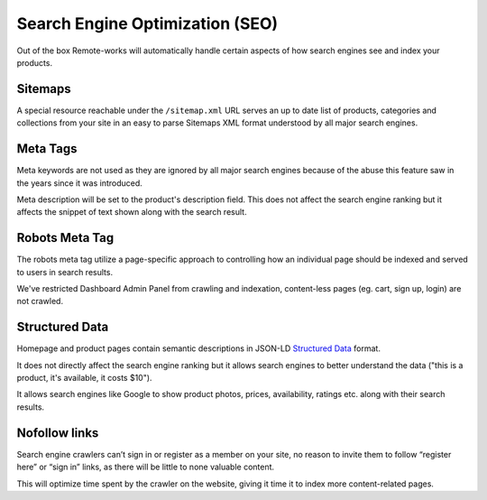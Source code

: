 Search Engine Optimization (SEO)
================================

Out of the box Remote-works will automatically handle certain aspects of how search engines see and index your products.

Sitemaps
--------

A special resource reachable under the ``/sitemap.xml`` URL serves an up to date list of products, categories and collections from your site in an easy to parse Sitemaps XML format understood by all major search engines.


Meta Tags
---------

Meta keywords are not used as they are ignored by all major search engines because of the abuse this feature saw in the years since it was introduced.

Meta description will be set to the product's description field. This does not affect the search engine ranking but it affects the snippet of text shown along with the search result.


Robots Meta Tag
---------------

The robots meta tag utilize a page-specific approach to controlling how an individual page should be indexed and served to users in search results.

We've restricted Dashboard Admin Panel from crawling and indexation, content-less pages (eg. cart, sign up, login) are not crawled.


Structured Data
---------------

Homepage and product pages contain semantic descriptions in JSON-LD `Structured Data <https://developers.google.com/search/docs/guides/intro-structured-data>`_ format.

It does not directly affect the search engine ranking but it allows search engines to better understand the data ("this is a product, it's available, it costs $10").

It allows search engines like Google to show product photos, prices, availability, ratings etc. along with their search results.


Nofollow links
--------------

Search engine crawlers can’t sign in or register as a member on your site, no reason to invite them to follow “register here” or “sign in” links, as there will be little to none valuable content.

This will optimize time spent by the crawler on the website, giving it time it to index more content-related pages.

